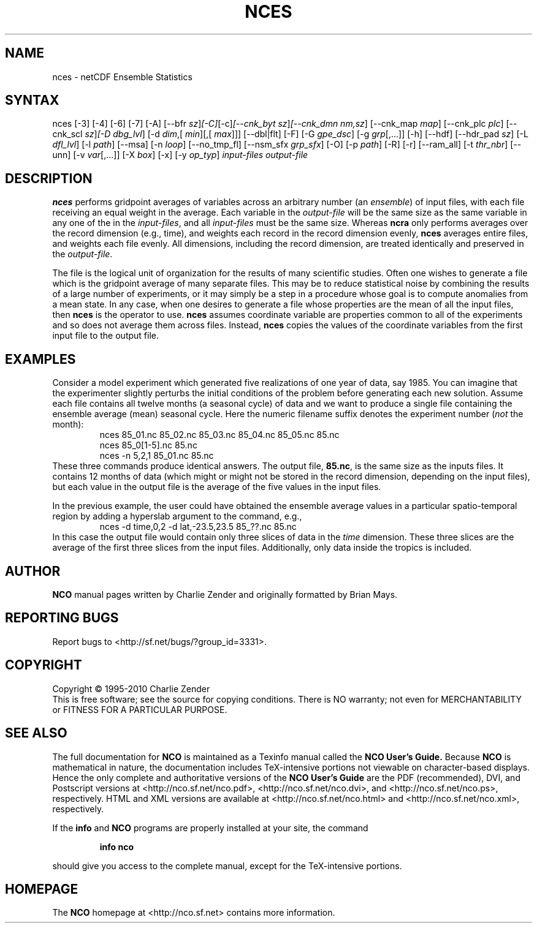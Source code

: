 .\" $Header: /data/zender/nco_20150216/nco/man/nces.1,v 1.3 2014-01-06 06:46:04 zender Exp $ -*-nroff-*-
.\" Purpose: ROFF man page for nces
.\" Usage:
.\" nroff -man ~/nco/man/nces.1 | less
.TH NCES 1
.SH NAME
nces \- netCDF Ensemble Statistics
.SH SYNTAX
nces [\-3] [\-4] [\-6] [\-7] [\-A] [\-\-bfr
.IR sz ] [\-C] [\-c] [\-\-cnk_byt
.IR sz ] [\-\-cnk_dmn 
.IR nm,sz ]
[\-\-cnk_map 
.IR map ]
[\-\-cnk_plc 
.IR plc ]
[\-\-cnk_scl 
.IR sz ] [\-D 
.IR dbg_lvl ]
[\-d 
.IR dim ,[
.IR min ][,[
.IR max ]]]
[\-\-dbl|flt] [\-F] [\-G
.IR gpe_dsc ]
[\-g  
.IR grp [,...]]
[\-h] [\-\-hdf] [\-\-hdr_pad
.IR sz ]
[\-L 
.IR dfl_lvl ] 
[\-l 
.IR path ]
[\-\-msa] [\-n 
.IR loop ]
[\-\-no_tmp_fl] [\-\-nsm_sfx
.IR grp_sfx ]
[\-O] [\-p 
.IR path ]
[\-R] [\-r] [\-\-ram_all] [\-t
.IR thr_nbr ]
[\--unn] [\-v 
.IR var [,...]]
[\-X 
.IR box ] 
[\-x] [\-y 
.IR op_typ ]
.I input-files
.I output-file
.SH DESCRIPTION
.PP
.B nces
performs gridpoint averages of variables across an arbitrary
number (an 
.IR ensemble )
of input files, with each file receiving an
equal weight in the average.
Each variable in the 
.I output-file
will be the same size as the same
variable in any one of the in the 
.IR input-files ,
and all
.I input-files
must be the same size. 
Whereas 
.B ncra
only performs averages over the record dimension
(e.g., time), and weights each record in the record dimension evenly, 
.B nces
averages entire files, and weights each file evenly.
All dimensions, including the record dimension, are treated identically
and preserved in the 
.IR output-file .
.PP
The file is the logical unit of organization for the results of many
scientific studies.
Often one wishes to generate a file which is the gridpoint average of
many separate files. 
This may be to reduce statistical noise by combining the results of a
large number of experiments, or it may simply be a step in a procedure
whose goal is to compute anomalies from a mean state. 
In any case, when one desires to generate a file whose properties are
the mean of all the input files, then 
.B nces
is the operator to
use. 
.B nces
assumes coordinate variable are properties common to all of
the experiments and so does not average them across files.
Instead, 
.B nces
copies the values of the coordinate variables from
the first input file to the output file.
.SH EXAMPLES
.PP
Consider a model experiment which generated five realizations of one
year of data, say 1985.
You can imagine that the experimenter slightly perturbs the
initial conditions of the problem before generating each new solution.  
Assume each file contains all twelve months (a seasonal cycle) of data
and we want to produce a single file containing the ensemble average
(mean) seasonal cycle.  
Here the numeric filename suffix denotes the experiment number
(\c
.I not
the month):
.RS
nces 85_01.nc 85_02.nc 85_03.nc 85_04.nc 85_05.nc 85.nc
.br
nces 85_0[1-5].nc 85.nc
.br
nces \-n 5,2,1 85_01.nc 85.nc
.RE
These three commands produce identical answers.
The output file, 
.BR 85.nc ,
is the same size as the inputs files.
It contains 12 months of data (which might or might not be stored in the
record dimension, depending on the input files), but each value in the
output file is the average of the five values in the input files.
.PP
In the previous example, the user could have obtained the ensemble
average values in a particular spatio-temporal region by adding a 
hyperslab argument to the command, e.g.,
.RS
nces \-d time,0,2 \-d lat,\-23.5,23.5 85_??.nc 85.nc
.RE
In this case the output file would contain only three slices of data in
the 
.I time
dimension. 
These three slices are the average of the first three slices from the
input files.
Additionally, only data inside the tropics is included.

.\" NB: Append man_end.txt here
.\" $Header: /data/zender/nco_20150216/nco/man/nces.1,v 1.3 2014-01-06 06:46:04 zender Exp $ -*-nroff-*-
.\" Purpose: Trailer file for common ending to NCO man pages
.\" Usage: 
.\" Append this file to end of NCO man pages immediately after marker
.\" that says "Append man_end.txt here"
.SH AUTHOR
.B NCO
manual pages written by Charlie Zender and originally formatted by Brian Mays.

.SH "REPORTING BUGS"
Report bugs to <http://sf.net/bugs/?group_id=3331>.

.SH COPYRIGHT
Copyright \(co 1995-2010 Charlie Zender
.br
This is free software; see the source for copying conditions.  There is NO
warranty; not even for MERCHANTABILITY or FITNESS FOR A PARTICULAR PURPOSE.

.SH "SEE ALSO"
The full documentation for
.B NCO
is maintained as a Texinfo manual called the 
.B NCO User's Guide.
Because 
.B NCO
is mathematical in nature, the documentation includes TeX-intensive
portions not viewable on character-based displays. 
Hence the only complete and authoritative versions of the 
.B NCO User's Guide 
are the PDF (recommended), DVI, and Postscript versions at
<http://nco.sf.net/nco.pdf>, <http://nco.sf.net/nco.dvi>,
and <http://nco.sf.net/nco.ps>, respectively.
HTML and XML versions
are available at <http://nco.sf.net/nco.html> and
<http://nco.sf.net/nco.xml>, respectively.

If the
.B info
and
.B NCO
programs are properly installed at your site, the command
.IP
.B info nco
.PP
should give you access to the complete manual, except for the
TeX-intensive portions.

.SH HOMEPAGE
The 
.B NCO
homepage at <http://nco.sf.net> contains more information.
